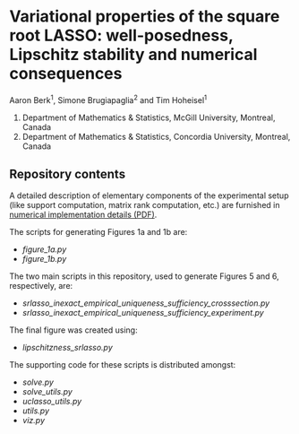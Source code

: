 * Variational properties of the square root LASSO: well-posedness, Lipschitz stability and numerical consequences

Aaron Berk^1, Simone Brugiapaglia^2 and Tim Hoheisel^1

1. Department of Mathematics & Statistics, McGill University, Montreal, Canada
2. Department of Mathematics & Statistics, Concordia University, Montreal, Canada


** Repository contents

A detailed description of elementary components of the experimental setup (like
support computation, matrix rank computation, etc.) are furnished in
[[file:appendix_d/numerical_implementation_details.pdf][numerical implementation details (PDF)]].

The scripts for generating Figures 1a and 1b are:

- [[figure_1a.py]]
- [[figure_1b.py]]

The two main scripts in this repository, used to generate Figures 5 and 6,
respectively, are:

- [[srlasso_inexact_empirical_uniqueness_sufficiency_crosssection.py]]
- [[srlasso_inexact_empirical_uniqueness_sufficiency_experiment.py]]

The final figure was created using:

- [[lipschitzness_srlasso.py]]

The supporting code for these scripts is distributed amongst:
  
- [[solve.py]]
- [[solve_utils.py]]
- [[uclasso_utils.py]]
- [[utils.py]]
- [[viz.py]]

